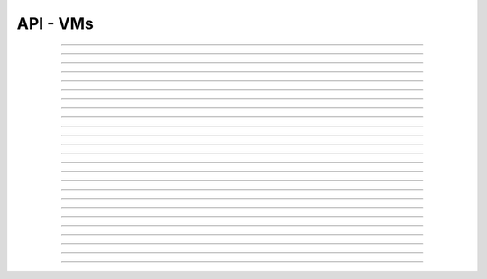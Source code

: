 .. Project-FiFo documentation master file, created by
   Heinz N. Gies on Fri Aug 15 03:25:49 2014.

*********
API - VMs
*********

.. http:get:: /vms

   Returns all VMs.

   **Related permissions**

    cloud -> vms -> list

   **Example request**:

   .. sourcecode:: http

     GET /vms HTTP/1.1
     host: cloud.project-fifo.net
     accept: application/json
     Authorization: Bearer gjGGIkIM2m518n4UmEgubIH0H2Xkt1Y6

   **Example response**:

   .. sourcecode:: http

     HTTP/1.1 200 OK
     vary: Accept
     content-type: application/json

     ["b7c658e0-2ddb-46dd-8973-4a59ffc9957e"]


   :reqheader accept: the accepted encoding, valid is ``application/json``
   :reqheader authorization: Bearer token for OAuth2 auth
   :reqheader x-full-list: true - to get a full list instead of UUIDs
   :reqheader x-full-list-fields: fields to include in the full list - please see: :http:get:`/vms/(uuid:vm)`
   :resheader content-type: the returned datatype, usually ``application/json``

   :status 200: the VM list is returned
   :status 403: user is not authorized
   :status 503: one or more subsystems could not be reached

____


.. http:post:: /vms

   Creates a new VM.

   **Related permissions**

    cloud -> vms -> create

   **Example Request**

   .. sourcecode:: http

     POST /api/0.1.0/vms HTTP/1.1
     Accept: application/json
     Content-Type: application/json
     Authorization: Bearer gjGGIkIM2m518n4UmEgubIH0H2Xkt1Y6

      {
       "package": "aa77ce44-cdb6-4e59-8f64-97f65b7eba2d",
       "dataset": "d34c301e-10c3-11e4-9b79-5f67ca448df0",
       "config":
       {
        "networks":  {"net0":"a3850354-d356-4bb7-a9ae-a41387702ad5"},
        "metadata":  {},
        "alias": "base64",
        "hostname":  "base64",
        "requirements":  [],
        "autoboot":  true
       }
      }

   **Example Response**

   .. sourcecode:: http

     HTTP/1.1 303 See Other
     vary: accept
     location: /api/0.1.0/vms/2ca285a3-05a8-4ca6-befd-78fa994929ab

   :reqheader accept: the accepted encoding, valid is ``application/json``
   :reqheader authorization: Bearer token for OAuth2 auth
   :reqheader content-type: the provided datatype, usually ``application/json``
   :resheader location: redirect to the corresponding :http:get:`/vms/(uuid:vm)` request

   :status 303: redirect to the corresponding :http:get:`/vms/(uuid:vm)` request
   :status 403: user is not authorized
   :status 503: one or more subsystems could not be reached

   :<json string package: package UUID
   :<json string dataset: dataset UUID
   :<json object config: information about VM's config

   :<json object networks: network UUID
   :<json object metadata: metadata associated with the VM
   :<json string alias: the VM's alias
   :<json string hostname: the VM's hostname
   :<json array requirements: additional requirements for VM deployment
   :<json boolean autoboot: gives information about VM's autoboot status



____


.. http:put:: /vms/dry_run

   Runs the VM creation in dry run.

   **Related permissions**

    cloud -> vms -> create

   **Example request**

   .. sourcecode:: http

     PUT /api/0.1.0/vms/dry_run HTTP/1.1
     Accept: application/json
     Content-Type: application/json
     Authorization: Bearer gjGGIkIM2m518n4UmEgubIH0H2Xkt1Y6

     {
      "package":  "aa77ce44-cdb6-4e59-8f64-97f65b7eba2d",
      "dataset":  "d34c301e-10c3-11e4-9b79-5f67ca448df0",
      "config":
        {
         "networks": {"net0":"a3850354-d356-4bb7-a9ae-a41387702ad5"},
         "metadata": {},
         "alias":  "base64",
         "hostname": "base64",
         "requirements": [],
         "autoboot": true
        }
     }

   **Example response**

   .. sourcecode:: http

     HTTP/1.1 201 Created
     vary: accept

   :reqheader accept: the accepted encoding, valid is ``application/json``
   :reqheader authorization: Bearer token for OAuth2 auth
   :reqheader content-type: the provided datatype, usually ``application/json``

   :status 201: confirms valid VM spec
   :status 403: user is not authorized
   :status 503: one or more subsystems could not be reached

   :<json string package: package UUID
   :<json string dataset: dataset UUID
   :<json object config: information about VM's config

   :<json object networks: network UUID
   :<json object metadata: metadata associated with the VM
   :<json string alias: the VM's alias
   :<json string hostname: the VM's hostname
   :<json array requirements: additional requirements for VM deployment
   :<json boolean autoboot: gives information about VM's autoboot status

____


.. http:get:: /vms/(uuid:vm)

   Returns a VMs state for VM with given *uuid*.

   **Related permissions**

    vms -> UUID -> get

   **Example request**:

   .. sourcecode:: http

     GET /vms/b7c658e0-2ddb-46dd-8973-4a59ffc9957e HTTP/1.1
     host: cloud.project-fifo.net
     accept: application/json
     Authorization: Bearer gjGGIkIM2m518n4UmEgubIH0H2Xkt1Y6

   **Example response**:

   .. sourcecode:: http

     HTTP/1.1 200 OK
     vary: Accept
     content-type: application/json

      {
       "uuid": "b7c658e0-2ddb-46dd-8973-4a59ffc9957e",
       "alias": "fifo",
       "owner": "739faa0d-d098-496c-a87b-dc95520f8d12",

       "dataset": "e50552e8-e617-4ed3-98a6-ff5641f426f3",
       "package": "e1618837-be96-4e10-8c5f-41c223607c65",
       "hypervisor": "e57992d1-f4bc-4795-8582-5cb982a8b3ad",
       "network_map": {"192.168.0.8": "daf72785-000b-4abb-8f30-d862405d3bb2"},

       "config": {},
       "info": {},
       "services": {},
       "backups": {},
       "snapshots": {},

       "logs": [],
       "groupings": [],
       "state": "running",

       "metadata": {}
      }

   :reqheader authorization: Bearer token for OAuth2 auth
   :resheader content-type: the returned datatype, usually ``application/json``

   :status 200: the session information is returned
   :status 403: user is not authorized
   :status 404: the session was not found
   :status 503: one or more subsystems could not be reached

   :>json string uuid: UUID of the VM
   :>json string alias: the VM's alias
   :>json string owner: the VM's owner

   :>json string dataset: dataset the VM is based on
   :>json string package: package of the VM
   :>json string hypervisor: hypervisor the VM runs on
   :>json object network_map: network map of the VM

   :>json object config: information about VM's config
   :>json object info: information about the VM
   :>json object services: services running on the VM
   :>json object backups: backups of the VM
   :>json object snapshots: snapshots of the VM

   :>json array logs: VM's logs
   :>json array groupings: cluster the VM is part of
   :>json string state: 'power' state of the VM

   :>json object metadata: metadata associated with the VM

____


.. http:put:: /vms/(uuid:vm)

   Initiates a VM state change for VM with given *uuid*.

   **Related permissions**

    vms -> UUID -> state

   Updates the config/package for VM with given *uuid*.

   **Related permissions**

    vms -> UUID -> edit

    .. warning there are two examples for get requests since this endpoint can take different data and act differently

   **Example request #1**:

   .. sourcecode:: http

     PUT /api/0.1.0/vms/2ca285a3-05a8-4ca6-befd-78fa994929ab HTTP/1.1
     Accept: application/json
     Authorization: Bearer gjGGIkIM2m518n4UmEgubIH0H2Xkt1Y6
     Content-Type: application/json

     {"action": "stop"}

   **Example request #2**:

   .. sourcecode:: http

     PUT /api/0.1.0/vms/2ca285a3-05a8-4ca6-befd-78fa994929ab HTTP/1.1
     Accept: application/json
     Authorization: Bearer gjGGIkIM2m518n4UmEgubIH0H2Xkt1Y6
     Content-Type: application/json

     {
      "config":
       {
        "alias":  "alias",
        "hostname": "base64",
        "resolvers":  ["8.8.8.8","8.8.4.4"]
       },
      "package":  "356574be-28ba-4e11-8073-166b3ea278a0"
     }

   **Example response**:

   .. sourcecode:: http

     HTTP/1.1 204 No Content
     vary: accept

   :reqheader accept: the accepted encoding, valid is ``application/json``
   :reqheader authorization: Bearer token for OAuth2 auth
   :reqheader content-type: the provided datatype, usually ``application/json``

   :status 204: no content
   :status 404: VM could not be found
   :status 403: user is not authorized
   :status 503: one or more subsystems could not be reached

   :<json object action: package UUID
   :<json object config: information about VM's config

   :<json string dataset: dataset UUID
   :<json string alias: the VM's alias
   :<json string hostname: the VM's hostname
   :<json array resolvers: list of VM's resolvers
   :<json object package: package UUID

____


.. http:delete:: /vms/(uuid:vm)

   Deletes VM with given *uuid* from hypervisor.

   **Related permissions**

    vms -> UUID -> delete

   **Example request**:

   .. sourcecode:: http

     DELETE /vms/b7c658e0-2ddb-46dd-8973-4a59ffc9957e HTTP/1.1
     host: cloud.project-fifo.net

   **Example response**:

   .. sourcecode:: http

     HTTP/1.1 204 No Content

   :reqheader authorization: Bearer token for OAuth2 auth

   :status 204: the VM was successfully deleted from the hypervisor
   :status 404: the VM was not found
   :status 503: one or more subsystems could not be reached

____


.. http:put:: /vms/(uuid:vm)/owner

   Changes the owner of VM with given *uuid*.

   **Related permissions**

    * vms -> UUID -> edit
    * orgs -> UUID -> edit

   **Example request**:

   .. sourcecode:: http

     PUT /api/0.1.0/vms/2ca285a3-05a8-4ca6-befd-78fa994929ab/owner HTTP/1.1
     accept: application/json
     Authorization: Bearer gjGGIkIM2m518n4UmEgubIH0H2Xkt1Y6
     content-type: application/json

     {"org":  "63952b63-a42f-4649-8cbb-c951724faf2b"}

   **Example response**:

   .. sourcecode:: http

     HTTP/1.1 204 No Content
     vary: accept

   :reqheader accept: the accepted encoding, valid is ``application/json``
   :reqheader authorization: Bearer token for OAuth2 auth
   :reqheader content-type: the provided datatype, usually ``application/json``

   :status 204: no content
   :status 404: VM could not be found
   :status 403: user is not authorized
   :status 503: one or more subsystems could not be reached

   :<json object org: UUID of the organization

____


.. http:post:: /vms/(uuid:vm)/nics

   Adds a new interface to VM with given *uuid*.

   **Related permissions**

    vms -> UUID -> edit

   **Example request**:

   .. sourcecode:: http

     POST /api/0.1.0/vms/2ca285a3-05a8-4ca6-befd-78fa994929ab/nics HTTP/1.1
     Accept: application/json, text/plain, */*
     Content-Type: application/json;charset=UTF-8
     Authorization: Bearer gjGGIkIM2m518n4UmEgubIH0H2Xkt1Y6

     {"network":  "a3850354-d356-4bb7-a9ae-a41387702ad5"}

   **Example response**:

   .. sourcecode:: http

     HTTP/1.1 303 See Other
     vary: accept
     location: /api/0.1.0/vms/2ca285a3-05a8-4ca6-befd-78fa994929ab

   :reqheader accept: the accepted encoding, valid is ``application/json``
   :reqheader authorization: Bearer token for OAuth2 auth
   :reqheader content-type: the provided datatype, usually ``application/json``
   :resheader location: redirect to the corresponding :http:get:`/vms/(uuid:vm)` request

   :status 303: redirect to the corresponding :http:get:`/vms/(uuid:vm)` request
   :status 404: VM could not be found
   :status 403: user is not authorized
   :status 503: one or more subsystems could not be reached

   :<json object network: network UUID

____


.. http:put:: /vms/(uuid:vm)/nics/(mac: nic)

   Sets an interface for VM with given *uuid* as the primary interface.

   **Related permissions**

    vms -> UUID -> edit

   **Example request**:

   .. sourcecode:: http

     PUT /api/0.1.0/vms/2ca285a3-05a8-4ca6-befd-78fa994929ab/nics/d2:1f:b4:36:47:e2 HTTP/1.1
     Accept: application/json
     Content-Type: application/json
     Authorization: Bearer gjGGIkIM2m518n4UmEgubIH0H2Xkt1Y6

     {"primary":  true}

   **Example response**:

   .. sourcecode:: http

     HTTP/1.1 204 No Content
     vary: accept

   :reqheader authorization: Bearer token for OAuth2 auth
   :reqheader content-type: the provided datatype, usually ``application/json``

   :status 204: no content
   :status 404: the VM/nic could not be found
   :status 403: user is not authorized
   :status 503: one or more subsystems could not be reached

   :<json object primary: declares if a nic is primary or not

____


.. http:delete:: /vms/(uuid:vm)/nics/(mac: nic)

   Removes a nic from the VM with given *uuid*.

   **Related permissions**

    vms -> UUID -> edit

   **Example request**:

   .. sourcecode:: http

     DELETE /vms/b7c658e0-2ddb-46dd-8973-4a59ffc9957e/nics/d2:1f:b4:36:47:e2 HTTP/1.1
     Authorization: Bearer gjGGIkIM2m518n4UmEgubIH0H2Xkt1Y6
     host: cloud.project-fifo.net

   **Example response**:

   .. sourcecode:: http

     HTTP/1.1 204 No Content

   :reqheader authorization: Bearer token for OAuth2 auth

   :status 204: the nic was successfully deleted from VM
   :status 404: the nic was not found on the VM
   :status 503: one or more subsystems could not be reached

____


.. http:get:: /vms/(uuid:vm)/snapshots

   Lists all snapshots of VM with given *uuid*.

   **Related permissions**

    vms -> UUID -> get

   **Example request**:

   .. sourcecode:: http

     GET /vms/b7c658e0-2ddb-46dd-8973-4a59ffc9957e/snapshots HTTP/1.1
     host: cloud.project-fifo.net
     accept: application/json
     Authorization: Bearer gjGGIkIM2m518n4UmEgubIH0H2Xkt1Y6

   **Example response**:

   .. sourcecode:: http

     HTTP/1.1 200 OK
     vary: Accept
     content-type: application/json

     [{
     "comment":"ex",
     "state":"completed",
     "timestamp":1411482795708708,
     "uuid":"9fc74869-0d4b-48cb-85bb-054813ac18e8"
     }]


   :reqheader accept: the accepted encoding, valid is ``application/json``
   :reqheader authorization: Bearer token for OAuth2 auth
   :resheader content-type: the returned datatype, usually ``application/json``

   :status 200: the VM'S snapshots are returned
   :status 404: the VM could not be found
   :status 403: user is not authorized
   :status 503: one or more subsystems could not be reached

   :<json string comment: comment for the snapshot
   :<json string state: state of the snapshot (complete/incomplete)
   :<json integer timestamp: timestamp of the snapshot
   :<json string UUID: UUID of the snapshot

____


.. http:post:: /vms/(uuid:vm)/snapshots

   Creates a new snapshot of VM with given *uuid*.

   **Related permissions**

    vms -> UUID -> snapshot

   **Example request**:

   .. sourcecode:: http

     POST /api/0.1.0/vms/2ca285a3-05a8-4ca6-befd-78fa994929ab/snapshots HTTP/1.1
     Accept: application/json
     Content-Type: application/json
     Authorization: Bearer gjGGIkIM2m518n4UmEgubIH0H2Xkt1Y6

      {"comment": "a snapshot"}


   **Example response**:

   .. sourcecode:: http

     HTTP/1.1 303 See Other
     vary: accept
     location: /api/0.1.0/vms/2ca285a3-05a8-4ca6-befd-78fa994929ab/snapshots/baff8394-08cc-4612-826e-717e75321650

   :reqheader accept: the accepted encoding, valid is ``application/json``
   :reqheader authorization: Bearer token for OAuth2 auth
   :reqheader content-type: the provided datatype, usually ``application/json``
   :resheader location: redirect to the corresponding :http:get:`/vms/(uuid:vm)/snapshots/(id:snapshot)` request

   :status 303: redirect to the corresponding :http:get:`/vms/(uuid:vm)/snapshots/(id:snapshot)` request
   :status 404: the VM could not be found
   :status 403: user is not authorized
   :status 503: one or more subsystems could not be reached

   :<json string comment: comment for the snapshot

____


.. http:get:: /vms/(uuid:vm)/snapshots/(id:snapshot)

   Returns snapshot with given *ID* of VM with given *uuid*.

   **Related permissions**

    vms -> UUID -> snapshot

   **Example request**:

   .. sourcecode:: http

     GET /vms/b7c658e0-2ddb-46dd-8973-4a59ffc9957e/snapshots/917c56d4-3a33-11e4-84fa-0be1f7e1f583 HTTP/1.1
     host: cloud.project-fifo.net
     accept: application/json
     Authorization: Bearer gjGGIkIM2m518n4UmEgubIH0H2Xkt1Y6

   **Example response**:

   .. sourcecode:: http

     HTTP/1.1 200 OK
     vary: Accept
     content-type: application/json

      {}

   :reqheader accept: the accepted encoding, valid is ``application/json``
   :reqheader authorization: Bearer token for OAuth2 auth
   :resheader content-type: the returned datatype, usually ``application/json``

   :status 200: information about the snapshot is returned
   :status 404: the snapshot was not found
   :status 403: user is not authorized
   :status 503: one or more subsystems could not be reached

   :>json object snapshot: data still missing


____


.. http:put:: /vms/(uuid:vm)/snapshots/(id:snapshot)

   Rolls back to snapshot with given *ID* of VM with given *uuid*.

   **Related permissions**

     vms -> UUID -> rollback

   **Example request**:

   .. sourcecode:: http

     PUT /api/0.1.0/vms/2ca285a3-05a8-4ca6-befd-78fa994929ab/snapshots/ HTTP/1.1
     Accept: application/json
     Authorization: Bearer gjGGIkIM2m518n4UmEgubIH0H2Xkt1Y6
     Content-Type: application/json

      {"action":"rollback"}

   **Example response**:

   .. sourcecode:: http

     HTTP/1.1 204 No Content
     vary: accept

   :reqheader authorization: Bearer token for OAuth2 auth
   :reqheader content-type: the provided datatype, usually ``application/json``

   :status 204: no content
   :status 404: the VM/snapshot could not be found
   :status 403: user is not authorized
   :status 503: one or more subsystems could not be reached

   :<json object action: action that is requested



____


.. http:delete:: /vms/(uuid:vm)/snapshots/(id:snapshot)

   Deletes snapshot with given *ID* of VM with given *uuid*.

   **Related permissions**

    vms -> UUID -> snapshot_delete

   **Example request**:

   .. sourcecode:: http

     DELETE /vms/b7c658e0-2ddb-46dd-8973-4a59ffc9957e/snapshots/9157369c-3a33-11e4-bdc5-63dd38248522 HTTP/1.1
     host: cloud.project-fifo.net

   **Example response**:

   .. sourcecode:: http

     HTTP/1.1 204 No Content

   :reqheader authorization: Bearer token for OAuth2 auth

   :status 204: the snapshot was successfully deleted from VM
   :status 404: the snapshot was not found on the VM
   :status 503: one or more subsystems could not be reached

____


.. http:get:: /vms/(uuid:vm)/backups

   Lists all backups of VM with given *uuid*.

   **Related permissions**

    vms -> UUID -> get

   **Example request**:

   .. sourcecode:: http

     GET /vms/b7c658e0-2ddb-46dd-8973-4a59ffc9957e/backups HTTP/1.1
     host: cloud.project-fifo.net
     accept: application/json
     Authorization: Bearer gjGGIkIM2m518n4UmEgubIH0H2Xkt1Y6

   **Example response**:

   .. sourcecode:: http

     HTTP/1.1 200 OK
     vary: Accept
     content-type: application/json

      [{
      "comment":"ex",
      "files":["bd1d9ed0-00e8-483a-aae0-b9436c027e05/6e7da878-00ff-4edc-ad87-f51c0da16bbe"],
      "local":true,
      "pending":true,
      "sha1":"49c74c48cedb8543b07b795d57797176deef5ed0",
      "size":312442865,
      "state":"completed",
      "timestamp":1411482863814152,
      "uuid":"6e7da878-00ff-4edc-ad87-f51c0da16bbe",
      "xml":true
      }]

   :reqheader accept: the accepted encoding, valid is ``application/json``
   :reqheader authorization: Bearer token for OAuth2 auth
   :resheader content-type: the returned datatype, usually ``application/json``

   :status 200: the VM's backups are returned
   :status 404: no backups were found
   :status 403: user is not authorized
   :status 503: one or more subsystems could not be reached

   :<json string comment: comment for the backup
   :<json array files:
   :<json string local:
   :<json string pending:
   :<json string sha1:
   :<json integer size: size of the backup
   :<json state completed: state of the backup (complete/incomplete)
   :<json integer timestamp: timestamp of the backup
   :<json string UUID: UUID of the backup
   :<json string xml:

____


.. http:post:: /vms/(uuid:vm)/backups

   Creates a new backup of VM with given *uuid*.

   **Related permissions**

    vms -> UUID -> snapshot

   **Example request**:

   .. sourcecode:: http

     POST /api/0.1.0/vms/2ca285a3-05a8-4ca6-befd-78fa994929ab/backups HTTP/1.1
     Accept: application/json
     Content-Type: application/json
     Authorization: Bearer gjGGIkIM2m518n4UmEgubIH0H2Xkt1Y6

     {"comment":  "initial"}

   **Example response**:

   .. sourcecode:: http

     HTTP/1.1 303 See Other
     vary: accept
     location: /api/0.1.0/vms/2ca285a3-05a8-4ca6-befd-78fa994929ab/backups/e7ae7ad3-686e-4eef-8478-c289b254824b

   :reqheader accept: the accepted encoding, valid is ``application/json``
   :reqheader authorization: Bearer token for OAuth2 auth
   :reqheader content-type: the provided datatype, usually ``application/json``
   :resheader location: redirect to the corresponding :http:get:`/vms/(uuid:vm)/backups/(id:backup)` request

   :status 303: redirect to the corresponding :http:get:`/vms/(uuid:vm)/backups/(id:backup)` request
   :status 404: the backups were not found
   :status 403: user is not authorized
   :status 503: one or more subsystems could not be reached

   :<json string comment: comment for the backup

____


.. http:get:: /vms/(uuid:vm)/backups/(id:backup)

   Returns backup with given *ID* of VM with given *uuid*.

   **Related permissions**

    vms -> UUID -> snapshot

   **Example request**:

   .. sourcecode:: http

     GET /vms/b7c658e0-2ddb-46dd-8973-4a59ffc9957e/backup/917cc81c-3a33-11e4-91be-d75626cf1357 HTTP/1.1
     host: cloud.project-fifo.net
     accept: application/json
     Authorization: Bearer gjGGIkIM2m518n4UmEgubIH0H2Xkt1Y6

   **Example response**:

   .. sourcecode:: http

     HTTP/1.1 200 OK
     vary: Accept
     content-type: application/json

     {
     "comment":"ex",
     "files":["bd1d9ed0-00e8-483a-aae0-b9436c027e05/6e7da878-00ff-4edc-ad87-f51c0da16bbe"],
     "local":true,
     "pending":true,
     "sha1":"49c74c48cedb8543b07b795d57797176deef5ed0",
     "size":312442865,
     "state":"completed",
     "timestamp":1411482863814152,
     "uuid":"6e7da878-00ff-4edc-ad87-f51c0da16bbe",
     "xml":true
     }

   :reqheader accept: the accepted encoding, valid is ``application/json``
   :reqheader authorization: Bearer token for OAuth2 auth
   :resheader content-type: the returned datatype, usually ``application/json``

   :status 200: information about the backup is returned
   :status 404: the backup was not found
   :status 403: user is not authorized
   :status 503: one or more subsystems could not be reached

   :<json string comment: comment for the backup
   :<json array files: 
   :<json string local:
   :<json string pending:
   :<json string sha1:
   :<json integer size: size of the backup
   :<json string state: state of the backup (complete/incomplete)
   :<json integer timestamp: timestamp for the backup

____


.. http:put:: /vms/(uuid:vm)/backups/(id:backup)

   Restores backup with given *ID* of VM with given *uuid*.

   **Related permissions**

    vms -> UUID -> rollback

   **Example request**:

   .. sourcecode:: http

     PUT /api/0.1.0/vms/2ca285a3-05a8-4ca6-befd-78fa994929ab/backups/e7ae7ad3-686e-4eef-8478-c289b254824b HTTP/1.1
     Accept: application/json
     Authorization: Bearer gjGGIkIM2m518n4UmEgubIH0H2Xkt1Y6
     Content-Type: application/json

     {"action": "rollback"}

   **Example response**:

   .. sourcecode:: http

     HTTP/1.1 204 No Content
     vary: accept

   :reqheader accept: the accepted encoding, valid is ``application/json``
   :reqheader authorization: Bearer token for OAuth2 auth

   :status 204: no content
   :status 404: the backups were not found
   :status 403: user is not authorized
   :status 503: one or more subsystems could not be reached

   :>json object action: action that is requested

____


.. http:delete:: /vms/(uuid:vm)/backups/(id:backup)

   Deletes backup with given *ID* of VM with given *uuid*.

   **Related permissions**

    vms -> UUID -> snapshot_delete

   **Example request**:

   .. sourcecode:: http

     DELETE /vms/b7c658e0-2ddb-46dd-8973-4a59ffc9957e/backups/c7c658e0-2ddb-46dd-8973-4a59ffc9957e HTTP/1.1
     host: cloud.project-fifo.net

   **Example response**:

    .. sourcecode:: http

     HTTP/1.1 204 No Content

   :reqheader authorization: Bearer token for OAuth2 auth

   :status 204: the backup was successfully deleted from the VM
   :status 404: the backup was not found on the VM
   :status 503: one or more subsystems could not be reached

____


.. http:put:: /vms/(uuid:vm)/metadata[/...]

   Sets a metadata key for VM with given *uuid*.

   **Related permissions**

    vms -> UUID -> edit

   **Example request**:

   .. sourcecode:: http

     PUT /api/0.1.0/vms/2ca285a3-05a8-4ca6-befd-78fa994929ab/metadata/jingles HTTP/1.1
     Accept: application/json
     Authorization: Bearer gjGGIkIM2m518n4UmEgubIH0H2Xkt1Y6
     Content-Type: application/json

     {"notes":  [{"text":"yap","created_at":"2014-09-13T01:34:03.379Z"}]}

   **Example response**:

   .. sourcecode:: http

     HTTP/1.1 204 No Content
     vary: accept

   :reqheader accept: the accepted encoding, valid is ``application/json``
   :reqheader authorization: Bearer token for OAuth2 auth
   :reqheader content-type: the provided datatype, usually ``application/json``

   :status 204: no content
   :status 404: the VM could not be found
   :status 403: user is not authorized
   :status 503: one or more subsystems could not be reached

   :>json string <key>: values to store under this key

____


.. http:delete:: /vms/(uuid:vm)/metadata/...

   Removes a metadata key for VM with given *uuid*.

   **Related permissions**

    vms -> UUID -> edit

   **Example request**:

   .. sourcecode:: http

     DELETE /vms/b7c658e0-2ddb-46dd-8973-4a59ffc9957e/metadata/(paths:metadata) HTTP/1.1
     host: cloud.project-fifo.net

   **Example response**:

   .. sourcecode:: http

     HTTP/1.1 204 No Content

   :reqheader authorization: Bearer token for OAuth2 auth

   :status 204: the snapshot was successfully deleted from the VM
   :status 404: the snapshot was not found on the VM
   :status 503: one or more subsystems could not be reached

____


.. http:get:: /vms/(uuid:vm)/services

   Lists the services of a zone.

   **Related permissions**

    vms -> UUID -> get

   **Example request**:

   .. sourcecode:: http

     GET /vms/b7c658e0-2ddb-46dd-8973-4a59ffc9957e/services HTTP/1.1
     host: cloud.project-fifo.net
     accept: application/json
     Authorization: Bearer gjGGIkIM2m518n4UmEgubIH0H2Xkt1Y6

   **Example response**:

   .. sourcecode:: http

     HTTP/1.1 200 OK
     vary: Accept
     content-type: application/json

      {
      "lrc:/etc/rc2_d/S99net_tune":"legacy_run",
      "svc:/leofs/gateway:default":"maintenance",
      "svc:/leofs/manager0:default":"online"
      }

  :reqheader accept: the accepted encoding, valid is ``application/json``
  :resheader content-type: the returned datatype, usually ``application/json``

  :status 200: the VM's services are returned
  :status 404: no services were found
  :status 403: user is not authorized
  :status 503: one or more subsystems could not be reached

  :>json object services: services!

____


.. http:put:: /vms/(uuid:vm)/services

   Changes state of a service on VM with given *uuid*.

   **Related permissions**

    vms -> UUID -> edit

   **Example request**:

   .. sourcecode:: http

     PUT /api/0.1.0/vms/2ca285a3-05a8-4ca6-befd-78fa994929ab/services HTTP/1.1
     Accept: application/json, text/plain, */*
     Authorization: Bearer gjGGIkIM2m518n4UmEgubIH0H2Xkt1Y6
     Content-Type: application/json;charset=UTF-8

     {
       "action": "disable",
       "service": "svc:/system/svc/restarter:default"
     }

   **Example response**:

   .. sourcecode:: http

     HTTP/1.1 204 No Content
     vary: accept

   :reqheader accept: the accepted encoding, valid is ``application/json``
   :reqheader authorization: Bearer token for OAuth2 auth
   :reqheader content-type: the provided datatype, usually ``application/json``

   :status 204: no content
   :status 404: the VM could not be found
   :status 403: user is not authorized
   :status 503: one or more subsystems could not be reached

   :<json object action: action that is requested to be taken
   :<json object service: the service to start/stop/clear

____


.. http:post:: /vms/(uuid:vm)/fw_rules

   Adds a firewall rule for a vm *uuid*.

   **Related permissions**

    vms -> UUID -> edit

   **Example request**:

   .. sourcecode:: http

     POST /api/0.1.0/vms/2ca285a3-05a8-4ca6-befd-78fa994929ab/fw_rules HTTP/1.1
     Accept: application/json, text/plain, */*
     Authorization: Bearer gjGGIkIM2m518n4UmEgubIH0H2Xkt1Y6
     Content-Type: application/json;charset=UTF-8

     {
       "action": "allow",
       "direction": "inbound",
       "target": [22],
       "protocol": "tcp",
       "target": "all"
     }

   **Example response**:

   .. sourcecode:: http

     HTTP/1.1 303 No Content
     vary: accept
     location: /api/0.1.0/vms/2ca285a3-05a8-4ca6-befd-78fa994929ab

   :reqheader accept: the accepted encoding, valid is ``application/json``
   :reqheader authorization: Bearer token for OAuth2 auth
   :reqheader content-type: the provided datatype, usually ``application/json``

   :status 303: the changed vm
   :status 404: the VM could not be found
   :status 403: user is not authorized
   :status 503: one or more subsystems could not be reached

   :<json string action: the action of the rule, either ``block`` or ``allow``.
   :<json string direction: the direction of the rule, either ``inbound`` or ``outbound``.
   :<json object/string target: One of:

                         * The *string* ``all`` for all targets.
                         * An *object* with the key ``ip`` and the IP address in a *string* as value for a single IP target.
                         * An *object* with the key ``subnet`` with the base address of the subnet as *string*, and key ``mask`` with a *number* indicating the relevant bits as value for a subnet as target.

   :<json string protocol: the protocol to match, either ``tcp``, ``udp`` or ``icmp``.
   :<json object/array filter: One of:

                            * A list of one or more ports for UDP and TCP.
                            * The string ``all`` for UDP and TCP.
                            * A list of objects containing the key ``type`` and optionally ``code``, both with nubers as values for ICMP.


____


.. http:delete:: /vms/(uuid:vm)/fw_rules/(int:rule_id)

   Deletes a firewall rule for a given VM **uuid**, the rule id can be found in the `rule_id` field of the rule.

   **Related permissions**

    vms -> UUID -> edit

   **Example request**:

   .. sourcecode:: http

     DELETE /api/0.1.0/delete/2ca285a3-05a8-4ca6-befd-78fa994929ab/fw_rules/39079269 HTTP/1.1
     Accept: application/json, text/plain, */*
     Authorization: Bearer gjGGIkIM2m518n4UmEgubIH0H2Xkt1Y6
     Content-Type: application/json;charset=UTF-8


   **Example response**:

   .. sourcecode:: http

     HTTP/1.1 204 No Content
     vary: accept

   :reqheader accept: the accepted encoding, valid is ``application/json``
   :reqheader authorization: Bearer token for OAuth2 auth
   :reqheader content-type: the provided datatype, usually ``application/json``

   :status 204: no content
   :status 404: the VM could not be found
   :status 403: user is not authorized
   :status 503: one or more subsystems could not be reached
